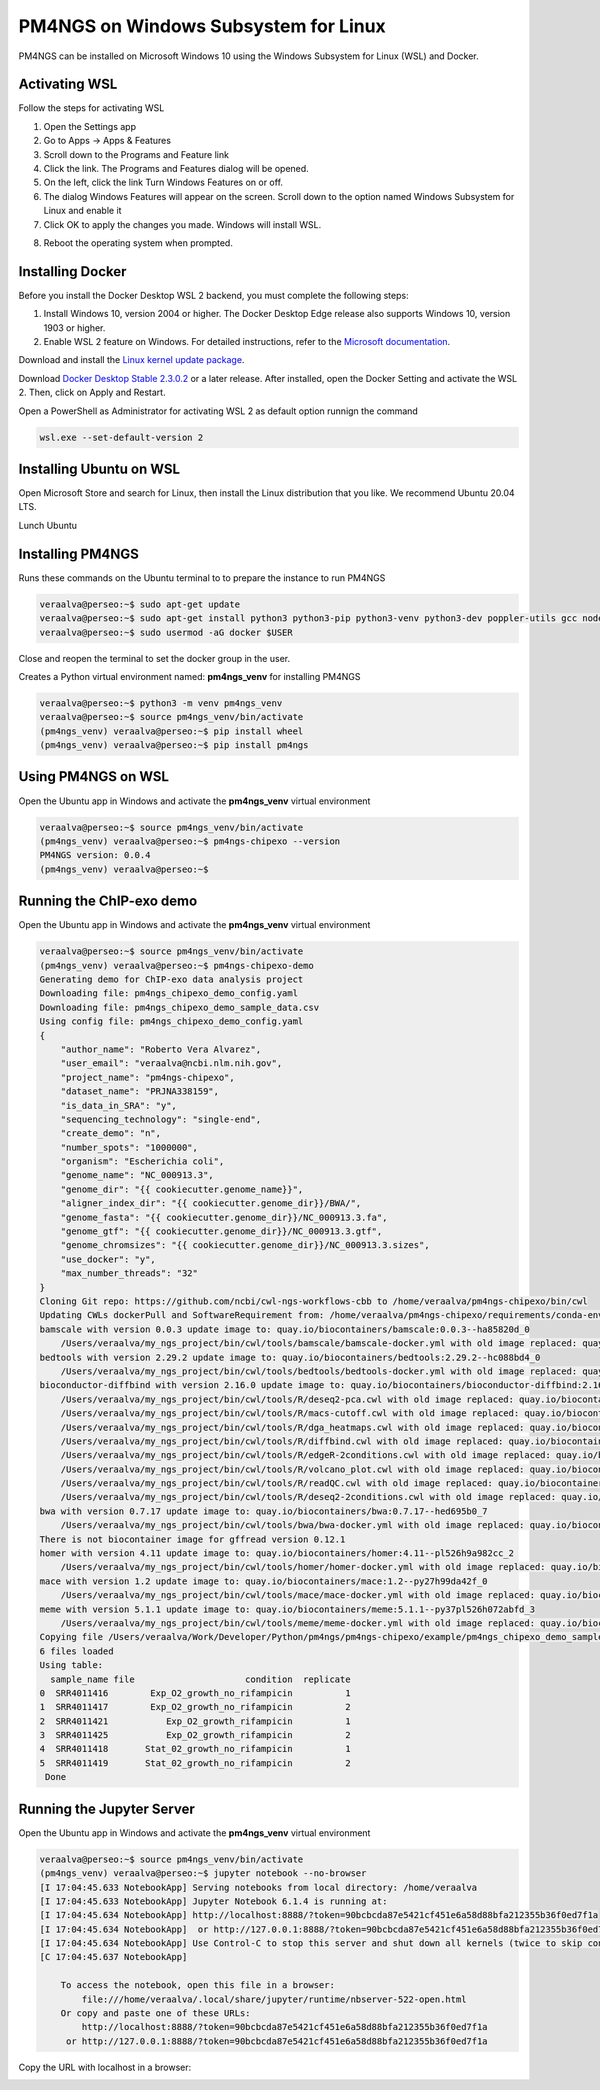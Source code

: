 .. _windowssl:

#####################################
PM4NGS on Windows Subsystem for Linux
#####################################

PM4NGS can be installed on Microsoft Windows 10 using the Windows Subsystem for Linux (WSL) and Docker.

Activating WSL
--------------

Follow the steps for activating WSL

1.	Open the Settings app
2.	Go to Apps -> Apps & Features
3.	Scroll down to the Programs and Feature link
4.	Click the link. The Programs and Features dialog will be opened.
5.	On the left, click the link Turn Windows Features on or off.
6.	The dialog Windows Features will appear on the screen. Scroll down to the option named Windows Subsystem for Linux and enable it
7.	Click OK to apply the changes you made. Windows will install WSL.

.. image:: /_images/win/wsl_activation.png
    :width: 800px
    :align: center
    :alt: Activating WSL on Windows 10

8.	Reboot the operating system when prompted.

Installing Docker
-----------------

Before you install the Docker Desktop WSL 2 backend, you must complete the following steps:

1. Install Windows 10, version 2004 or higher. The Docker Desktop Edge release also supports Windows 10, version 1903 or higher.
2. Enable WSL 2 feature on Windows. For detailed instructions, refer to the `Microsoft documentation`_.

Download and install the `Linux kernel update package`_.

Download `Docker Desktop Stable 2.3.0.2`_ or a later release. After installed, open the Docker Setting and activate the
WSL 2. Then, click on Apply and Restart.

.. image:: /_images/win/activatewsldocker.png
    :width: 800px
    :align: center
    :alt: Activating WSL 2 on Docker

Open a PowerShell as Administrator for activating WSL 2 as default option runnign the command

.. code-block:: bash

    wsl.exe --set-default-version 2

.. image:: /_images/win/powershell.png
    :width: 800px
    :align: center
    :alt: Activating WSL 2 as default version

.. image:: /_images/win/powershell1.png
    :width: 800px
    :align: center
    :alt: Activating WSL 2 as default version

Installing Ubuntu on WSL
------------------------

Open Microsoft Store and search for Linux, then install the Linux distribution that you like. We recommend Ubuntu 20.04 LTS.

.. image:: /_images/win/storelinux.png
    :width: 800px
    :align: center
    :alt: Search for Linux on the Microsoft Store

Lunch Ubuntu


Installing PM4NGS
-----------------

Runs these commands on the Ubuntu terminal to to prepare the instance to run PM4NGS

.. code-block:: bash

    veraalva@perseo:~$ sudo apt-get update
    veraalva@perseo:~$ sudo apt-get install python3 python3-pip python3-venv python3-dev poppler-utils gcc nodejs docker.io
    veraalva@perseo:~$ sudo usermod -aG docker $USER

Close and reopen the terminal to set the docker group in the user.

Creates a Python virtual environment named: **pm4ngs_venv** for installing PM4NGS

.. code-block:: bash

    veraalva@perseo:~$ python3 -m venv pm4ngs_venv
    veraalva@perseo:~$ source pm4ngs_venv/bin/activate
    (pm4ngs_venv) veraalva@perseo:~$ pip install wheel
    (pm4ngs_venv) veraalva@perseo:~$ pip install pm4ngs

Using PM4NGS on WSL
-------------------

Open the Ubuntu app in Windows and activate the **pm4ngs_venv** virtual environment

.. code-block:: bash

    veraalva@perseo:~$ source pm4ngs_venv/bin/activate
    (pm4ngs_venv) veraalva@perseo:~$ pm4ngs-chipexo --version
    PM4NGS version: 0.0.4
    (pm4ngs_venv) veraalva@perseo:~$

.. image:: /_images/win/pm4ngs1.png
    :width: 800px
    :align: center
    :alt: Running PM4NGS

Running the ChIP-exo demo
-------------------------

Open the Ubuntu app in Windows and activate the **pm4ngs_venv** virtual environment

.. code-block:: bash

    veraalva@perseo:~$ source pm4ngs_venv/bin/activate
    (pm4ngs_venv) veraalva@perseo:~$ pm4ngs-chipexo-demo
    Generating demo for ChIP-exo data analysis project
    Downloading file: pm4ngs_chipexo_demo_config.yaml
    Downloading file: pm4ngs_chipexo_demo_sample_data.csv
    Using config file: pm4ngs_chipexo_demo_config.yaml
    {
        "author_name": "Roberto Vera Alvarez",
        "user_email": "veraalva@ncbi.nlm.nih.gov",
        "project_name": "pm4ngs-chipexo",
        "dataset_name": "PRJNA338159",
        "is_data_in_SRA": "y",
        "sequencing_technology": "single-end",
        "create_demo": "n",
        "number_spots": "1000000",
        "organism": "Escherichia coli",
        "genome_name": "NC_000913.3",
        "genome_dir": "{{ cookiecutter.genome_name}}",
        "aligner_index_dir": "{{ cookiecutter.genome_dir}}/BWA/",
        "genome_fasta": "{{ cookiecutter.genome_dir}}/NC_000913.3.fa",
        "genome_gtf": "{{ cookiecutter.genome_dir}}/NC_000913.3.gtf",
        "genome_chromsizes": "{{ cookiecutter.genome_dir}}/NC_000913.3.sizes",
        "use_docker": "y",
        "max_number_threads": "32"
    }
    Cloning Git repo: https://github.com/ncbi/cwl-ngs-workflows-cbb to /home/veraalva/pm4ngs-chipexo/bin/cwl
    Updating CWLs dockerPull and SoftwareRequirement from: /home/veraalva/pm4ngs-chipexo/requirements/conda-env-dependencies.yaml
    bamscale with version 0.0.3 update image to: quay.io/biocontainers/bamscale:0.0.3--ha85820d_0
        /Users/veraalva/my_ngs_project/bin/cwl/tools/bamscale/bamscale-docker.yml with old image replaced: quay.io/biocontainers/bamscale:0.0.5--h18f8b1d_1
    bedtools with version 2.29.2 update image to: quay.io/biocontainers/bedtools:2.29.2--hc088bd4_0
        /Users/veraalva/my_ngs_project/bin/cwl/tools/bedtools/bedtools-docker.yml with old image replaced: quay.io/biocontainers/bedtools:2.28.0--hdf88d34_0
    bioconductor-diffbind with version 2.16.0 update image to: quay.io/biocontainers/bioconductor-diffbind:2.16.0--r40h5f743cb_0
        /Users/veraalva/my_ngs_project/bin/cwl/tools/R/deseq2-pca.cwl with old image replaced: quay.io/biocontainers/bioconductor-diffbind:2.16.0--r40h5f743cb_2
        /Users/veraalva/my_ngs_project/bin/cwl/tools/R/macs-cutoff.cwl with old image replaced: quay.io/biocontainers/bioconductor-diffbind:2.16.0--r40h5f743cb_2
        /Users/veraalva/my_ngs_project/bin/cwl/tools/R/dga_heatmaps.cwl with old image replaced: quay.io/biocontainers/bioconductor-diffbind:2.16.0--r40h5f743cb_2
        /Users/veraalva/my_ngs_project/bin/cwl/tools/R/diffbind.cwl with old image replaced: quay.io/biocontainers/bioconductor-diffbind:2.16.0--r40h5f743cb_2
        /Users/veraalva/my_ngs_project/bin/cwl/tools/R/edgeR-2conditions.cwl with old image replaced: quay.io/biocontainers/bioconductor-diffbind:2.16.0--r40h5f743cb_2
        /Users/veraalva/my_ngs_project/bin/cwl/tools/R/volcano_plot.cwl with old image replaced: quay.io/biocontainers/bioconductor-diffbind:2.16.0--r40h5f743cb_2
        /Users/veraalva/my_ngs_project/bin/cwl/tools/R/readQC.cwl with old image replaced: quay.io/biocontainers/bioconductor-diffbind:2.16.0--r40h5f743cb_2
        /Users/veraalva/my_ngs_project/bin/cwl/tools/R/deseq2-2conditions.cwl with old image replaced: quay.io/biocontainers/bioconductor-diffbind:2.16.0--r40h5f743cb_2
    bwa with version 0.7.17 update image to: quay.io/biocontainers/bwa:0.7.17--hed695b0_7
        /Users/veraalva/my_ngs_project/bin/cwl/tools/bwa/bwa-docker.yml with old image replaced: quay.io/biocontainers/bwa:0.7.17--h84994c4_5
    There is not biocontainer image for gffread version 0.12.1
    homer with version 4.11 update image to: quay.io/biocontainers/homer:4.11--pl526h9a982cc_2
        /Users/veraalva/my_ngs_project/bin/cwl/tools/homer/homer-docker.yml with old image replaced: quay.io/biocontainers/homer:4.11--pl526h2bce143_2
    mace with version 1.2 update image to: quay.io/biocontainers/mace:1.2--py27h99da42f_0
        /Users/veraalva/my_ngs_project/bin/cwl/tools/mace/mace-docker.yml with old image replaced: quay.io/biocontainers/mace:1.2--py27h99da42f_1
    meme with version 5.1.1 update image to: quay.io/biocontainers/meme:5.1.1--py37pl526h072abfd_3
        /Users/veraalva/my_ngs_project/bin/cwl/tools/meme/meme-docker.yml with old image replaced: quay.io/biocontainers/meme:5.1.1--py27pl526h53063a7_3
    Copying file /Users/veraalva/Work/Developer/Python/pm4ngs/pm4ngs-chipexo/example/pm4ngs_chipexo_demo_sample_data.csv  to /Users/veraalva/my_ngs_project/data/my_dataset_name/sample_table.csv
    6 files loaded
    Using table:
      sample_name file                     condition  replicate
    0  SRR4011416        Exp_O2_growth_no_rifampicin          1
    1  SRR4011417        Exp_O2_growth_no_rifampicin          2
    2  SRR4011421           Exp_O2_growth_rifampicin          1
    3  SRR4011425           Exp_O2_growth_rifampicin          2
    4  SRR4011418       Stat_02_growth_no_rifampicin          1
    5  SRR4011419       Stat_02_growth_no_rifampicin          2
     Done

Running the Jupyter Server
--------------------------

Open the Ubuntu app in Windows and activate the **pm4ngs_venv** virtual environment

.. code-block:: bash

    veraalva@perseo:~$ source pm4ngs_venv/bin/activate
    (pm4ngs_venv) veraalva@perseo:~$ jupyter notebook --no-browser
    [I 17:04:45.633 NotebookApp] Serving notebooks from local directory: /home/veraalva
    [I 17:04:45.633 NotebookApp] Jupyter Notebook 6.1.4 is running at:
    [I 17:04:45.634 NotebookApp] http://localhost:8888/?token=90bcbcda87e5421cf451e6a58d88bfa212355b36f0ed7f1a
    [I 17:04:45.634 NotebookApp]  or http://127.0.0.1:8888/?token=90bcbcda87e5421cf451e6a58d88bfa212355b36f0ed7f1a
    [I 17:04:45.634 NotebookApp] Use Control-C to stop this server and shut down all kernels (twice to skip confirmation).
    [C 17:04:45.637 NotebookApp]

        To access the notebook, open this file in a browser:
            file:///home/veraalva/.local/share/jupyter/runtime/nbserver-522-open.html
        Or copy and paste one of these URLs:
            http://localhost:8888/?token=90bcbcda87e5421cf451e6a58d88bfa212355b36f0ed7f1a
         or http://127.0.0.1:8888/?token=90bcbcda87e5421cf451e6a58d88bfa212355b36f0ed7f1a

Copy the URL with localhost in a browser:

.. image:: /_images/win/chipexo.png
    :width: 800px
    :align: center
    :alt: Running PM4NGS


.. _Microsoft documentation: https://docs.microsoft.com/en-us/windows/wsl/install-win10
.. _Linux kernel update package: https://docs.microsoft.com/windows/wsl/wsl2-kernel
.. _Docker Desktop Stable 2.3.0.2: https://hub.docker.com/editions/community/docker-ce-desktop-windows/